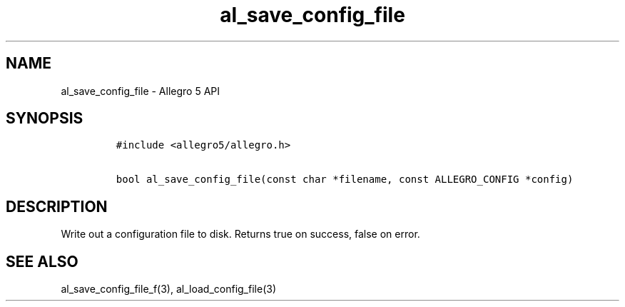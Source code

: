 .\" Automatically generated by Pandoc 3.1.3
.\"
.\" Define V font for inline verbatim, using C font in formats
.\" that render this, and otherwise B font.
.ie "\f[CB]x\f[]"x" \{\
. ftr V B
. ftr VI BI
. ftr VB B
. ftr VBI BI
.\}
.el \{\
. ftr V CR
. ftr VI CI
. ftr VB CB
. ftr VBI CBI
.\}
.TH "al_save_config_file" "3" "" "Allegro reference manual" ""
.hy
.SH NAME
.PP
al_save_config_file - Allegro 5 API
.SH SYNOPSIS
.IP
.nf
\f[C]
#include <allegro5/allegro.h>

bool al_save_config_file(const char *filename, const ALLEGRO_CONFIG *config)
\f[R]
.fi
.SH DESCRIPTION
.PP
Write out a configuration file to disk.
Returns true on success, false on error.
.SH SEE ALSO
.PP
al_save_config_file_f(3), al_load_config_file(3)
